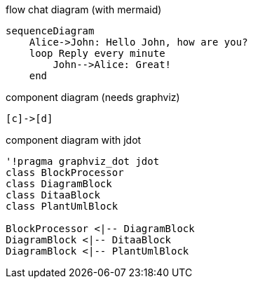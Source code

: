 
.flow chat diagram (with mermaid)
["mermaid", "glove mode flowchart", "svg"]
------------------------------------------------------------
sequenceDiagram
    Alice->John: Hello John, how are you?
    loop Reply every minute
        John-->Alice: Great!
    end
------------------------------------------------------------

.component diagram (needs graphviz)
[plantuml,"{plantUMLDir}testPlant2",png]
----
[c]->[d]
----

.component diagram with jdot
[plantuml, "{plantUMLDir}demoPlantUML", png]
----
'!pragma graphviz_dot jdot
class BlockProcessor
class DiagramBlock
class DitaaBlock
class PlantUmlBlock

BlockProcessor <|-- DiagramBlock
DiagramBlock <|-- DitaaBlock
DiagramBlock <|-- PlantUmlBlock
---- 
